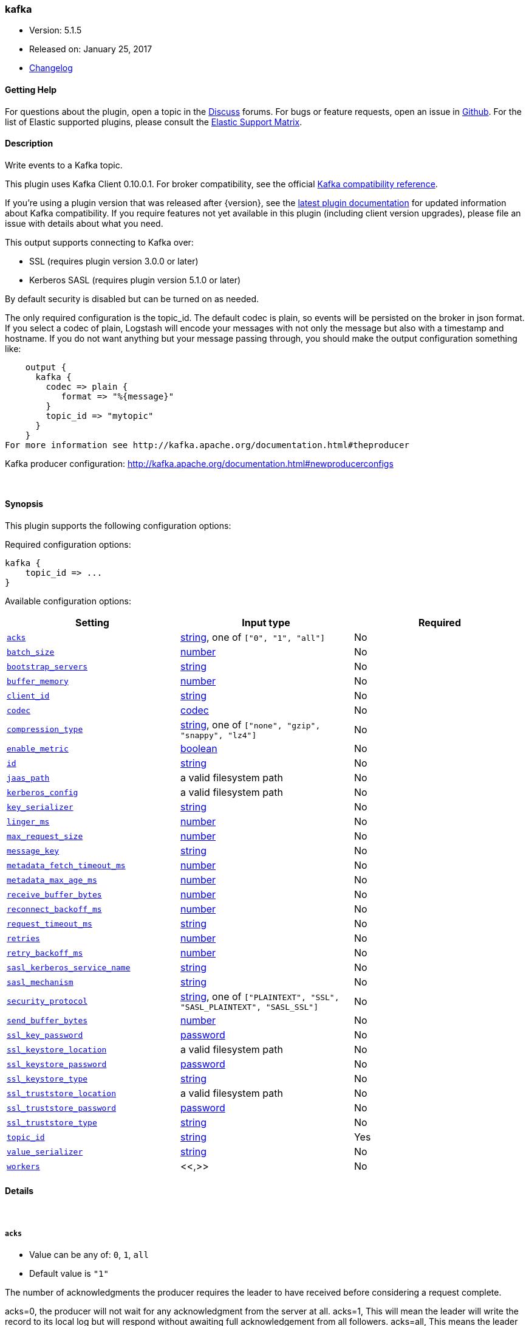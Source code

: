 [[plugins-outputs-kafka]]
=== kafka

* Version: 5.1.5
* Released on: January 25, 2017
* https://github.com/logstash-plugins/logstash-output-kafka/blob/master/CHANGELOG.md#515[Changelog]



==== Getting Help

For questions about the plugin, open a topic in the http://discuss.elastic.co[Discuss] forums. For bugs or feature requests, open an issue in https://github.com/elastic/logstash[Github].
For the list of Elastic supported plugins, please consult the https://www.elastic.co/support/matrix#show_logstash_plugins[Elastic Support Matrix].

==== Description

Write events to a Kafka topic.

This plugin uses Kafka Client 0.10.0.1. For broker compatibility, see the official https://cwiki.apache.org/confluence/display/KAFKA/Compatibility+Matrix[Kafka compatibility reference].

If you're using a plugin version that was released after {version}, see the https://www.elastic.co/guide/en/logstash/master/plugins-inputs-kafka.html[latest plugin documentation] for updated information about Kafka compatibility. If you require features not yet available in this plugin (including client version upgrades), please file an issue with details about what you need.

This output supports connecting to Kafka over:

* SSL (requires plugin version 3.0.0 or later)
* Kerberos SASL (requires plugin version 5.1.0 or later)

By default security is disabled but can be turned on as needed.

The only required configuration is the topic_id. The default codec is plain,
so events will be persisted on the broker in json format. If you select a codec of plain,
Logstash will encode your messages with not only the message but also with a timestamp and
hostname. If you do not want anything but your message passing through, you should make the output
configuration something like:
[source,ruby]
    output {
      kafka {
        codec => plain {
           format => "%{message}"
        }
        topic_id => "mytopic"
      }
    }
For more information see http://kafka.apache.org/documentation.html#theproducer

Kafka producer configuration: http://kafka.apache.org/documentation.html#newproducerconfigs

&nbsp;

==== Synopsis

This plugin supports the following configuration options:

Required configuration options:

[source,json]
--------------------------
kafka {
    topic_id => ...
}
--------------------------



Available configuration options:

[cols="<,<,<",options="header",]
|=======================================================================
|Setting |Input type|Required
| <<plugins-outputs-kafka-acks>> |<<string,string>>, one of `["0", "1", "all"]`|No
| <<plugins-outputs-kafka-batch_size>> |<<number,number>>|No
| <<plugins-outputs-kafka-bootstrap_servers>> |<<string,string>>|No
| <<plugins-outputs-kafka-buffer_memory>> |<<number,number>>|No
| <<plugins-outputs-kafka-client_id>> |<<string,string>>|No
| <<plugins-outputs-kafka-codec>> |<<codec,codec>>|No
| <<plugins-outputs-kafka-compression_type>> |<<string,string>>, one of `["none", "gzip", "snappy", "lz4"]`|No
| <<plugins-outputs-kafka-enable_metric>> |<<boolean,boolean>>|No
| <<plugins-outputs-kafka-id>> |<<string,string>>|No
| <<plugins-outputs-kafka-jaas_path>> |a valid filesystem path|No
| <<plugins-outputs-kafka-kerberos_config>> |a valid filesystem path|No
| <<plugins-outputs-kafka-key_serializer>> |<<string,string>>|No
| <<plugins-outputs-kafka-linger_ms>> |<<number,number>>|No
| <<plugins-outputs-kafka-max_request_size>> |<<number,number>>|No
| <<plugins-outputs-kafka-message_key>> |<<string,string>>|No
| <<plugins-outputs-kafka-metadata_fetch_timeout_ms>> |<<number,number>>|No
| <<plugins-outputs-kafka-metadata_max_age_ms>> |<<number,number>>|No
| <<plugins-outputs-kafka-receive_buffer_bytes>> |<<number,number>>|No
| <<plugins-outputs-kafka-reconnect_backoff_ms>> |<<number,number>>|No
| <<plugins-outputs-kafka-request_timeout_ms>> |<<string,string>>|No
| <<plugins-outputs-kafka-retries>> |<<number,number>>|No
| <<plugins-outputs-kafka-retry_backoff_ms>> |<<number,number>>|No
| <<plugins-outputs-kafka-sasl_kerberos_service_name>> |<<string,string>>|No
| <<plugins-outputs-kafka-sasl_mechanism>> |<<string,string>>|No
| <<plugins-outputs-kafka-security_protocol>> |<<string,string>>, one of `["PLAINTEXT", "SSL", "SASL_PLAINTEXT", "SASL_SSL"]`|No
| <<plugins-outputs-kafka-send_buffer_bytes>> |<<number,number>>|No
| <<plugins-outputs-kafka-ssl_key_password>> |<<password,password>>|No
| <<plugins-outputs-kafka-ssl_keystore_location>> |a valid filesystem path|No
| <<plugins-outputs-kafka-ssl_keystore_password>> |<<password,password>>|No
| <<plugins-outputs-kafka-ssl_keystore_type>> |<<string,string>>|No
| <<plugins-outputs-kafka-ssl_truststore_location>> |a valid filesystem path|No
| <<plugins-outputs-kafka-ssl_truststore_password>> |<<password,password>>|No
| <<plugins-outputs-kafka-ssl_truststore_type>> |<<string,string>>|No
| <<plugins-outputs-kafka-topic_id>> |<<string,string>>|Yes
| <<plugins-outputs-kafka-value_serializer>> |<<string,string>>|No
| <<plugins-outputs-kafka-workers>> |<<,>>|No
|=======================================================================


==== Details

&nbsp;

[[plugins-outputs-kafka-acks]]
===== `acks` 

  * Value can be any of: `0`, `1`, `all`
  * Default value is `"1"`

The number of acknowledgments the producer requires the leader to have received
before considering a request complete.

acks=0,   the producer will not wait for any acknowledgment from the server at all.
acks=1,   This will mean the leader will write the record to its local log but
          will respond without awaiting full acknowledgement from all followers.
acks=all, This means the leader will wait for the full set of in-sync replicas to acknowledge the record.

[[plugins-outputs-kafka-batch_size]]
===== `batch_size` 

  * Value type is <<number,number>>
  * Default value is `16384`

The producer will attempt to batch records together into fewer requests whenever multiple
records are being sent to the same partition. This helps performance on both the client
and the server. This configuration controls the default batch size in bytes.

[[plugins-outputs-kafka-block_on_buffer_full]]
===== `block_on_buffer_full`  (DEPRECATED)

  * DEPRECATED WARNING: This configuration item is deprecated and may not be available in future versions.
  * Value type is <<boolean,boolean>>
  * Default value is `true`

When our memory buffer is exhausted we must either stop accepting new
records (block) or throw errors. By default this setting is true and we block,
however in some scenarios blocking is not desirable and it is better to immediately give an error.

[[plugins-outputs-kafka-bootstrap_servers]]
===== `bootstrap_servers` 

  * Value type is <<string,string>>
  * Default value is `"localhost:9092"`

This is for bootstrapping and the producer will only use it for getting metadata (topics,
partitions and replicas). The socket connections for sending the actual data will be
established based on the broker information returned in the metadata. The format is
`host1:port1,host2:port2`, and the list can be a subset of brokers or a VIP pointing to a
subset of brokers.

[[plugins-outputs-kafka-buffer_memory]]
===== `buffer_memory` 

  * Value type is <<number,number>>
  * Default value is `33554432`

The total bytes of memory the producer can use to buffer records waiting to be sent to the server.

[[plugins-outputs-kafka-client_id]]
===== `client_id` 

  * Value type is <<string,string>>
  * There is no default value for this setting.

The id string to pass to the server when making requests.
The purpose of this is to be able to track the source of requests beyond just
ip/port by allowing a logical application name to be included with the request

[[plugins-outputs-kafka-codec]]
===== `codec` 

  * Value type is <<codec,codec>>
  * Default value is `"plain"`

The codec used for output data. Output codecs are a convenient method for encoding your data before it leaves the output, without needing a separate filter in your Logstash pipeline.

[[plugins-outputs-kafka-compression_type]]
===== `compression_type` 

  * Value can be any of: `none`, `gzip`, `snappy`, `lz4`
  * Default value is `"none"`

The compression type for all data generated by the producer.
The default is none (i.e. no compression). Valid values are none, gzip, or snappy.

[[plugins-outputs-kafka-enable_metric]]
===== `enable_metric` 

  * Value type is <<boolean,boolean>>
  * Default value is `true`

Disable or enable metric logging for this specific plugin instance
by default we record all the metrics we can, but you can disable metrics collection
for a specific plugin.

[[plugins-outputs-kafka-id]]
===== `id` 

  * Value type is <<string,string>>
  * There is no default value for this setting.

Add a unique `ID` to the plugin configuration. If no ID is specified, Logstash will generate one. 
It is strongly recommended to set this ID in your configuration. This is particularly useful 
when you have two or more plugins of the same type, for example, if you have 2 grok filters. 
Adding a named ID in this case will help in monitoring Logstash when using the monitoring APIs.

[source,ruby]
---------------------------------------------------------------------------------------------------
output {
 stdout {
   id => "my_plugin_id"
 }
}
---------------------------------------------------------------------------------------------------


[[plugins-outputs-kafka-jaas_path]]
===== `jaas_path` 

  * Value type is <<path,path>>
  * There is no default value for this setting.

The Java Authentication and Authorization Service (JAAS) API supplies user authentication and authorization 
services for Kafka. This setting provides the path to the JAAS file. Sample JAAS file for Kafka client:
[source,java]
----------------------------------
KafkaClient {
  com.sun.security.auth.module.Krb5LoginModule required
  useTicketCache=true
  renewTicket=true
  serviceName="kafka";
  };
----------------------------------

Please note that specifying `jaas_path` and `kerberos_config` in the config file will add these 
to the global JVM system properties. This means if you have multiple Kafka inputs, all of them would be sharing the same 
`jaas_path` and `kerberos_config`. If this is not desirable, you would have to run separate instances of Logstash on 
different JVM instances.

[[plugins-outputs-kafka-kerberos_config]]
===== `kerberos_config` 

  * Value type is <<path,path>>
  * There is no default value for this setting.

Optional path to kerberos config file. This is krb5.conf style as detailed in https://web.mit.edu/kerberos/krb5-1.12/doc/admin/conf_files/krb5_conf.html

[[plugins-outputs-kafka-key_serializer]]
===== `key_serializer` 

  * Value type is <<string,string>>
  * Default value is `"org.apache.kafka.common.serialization.StringSerializer"`

Serializer class for the key of the message

[[plugins-outputs-kafka-linger_ms]]
===== `linger_ms` 

  * Value type is <<number,number>>
  * Default value is `0`

The producer groups together any records that arrive in between request
transmissions into a single batched request. Normally this occurs only under
load when records arrive faster than they can be sent out. However in some circumstances
the client may want to reduce the number of requests even under moderate load.
This setting accomplishes this by adding a small amount of artificial delay—that is,
rather than immediately sending out a record the producer will wait for up to the given delay
to allow other records to be sent so that the sends can be batched together.

[[plugins-outputs-kafka-max_request_size]]
===== `max_request_size` 

  * Value type is <<number,number>>
  * Default value is `1048576`

The maximum size of a request

[[plugins-outputs-kafka-message_key]]
===== `message_key` 

  * Value type is <<string,string>>
  * There is no default value for this setting.

The key for the message

[[plugins-outputs-kafka-metadata_fetch_timeout_ms]]
===== `metadata_fetch_timeout_ms` 

  * Value type is <<number,number>>
  * Default value is `60000`

the timeout setting for initial metadata request to fetch topic metadata.

[[plugins-outputs-kafka-metadata_max_age_ms]]
===== `metadata_max_age_ms` 

  * Value type is <<number,number>>
  * Default value is `300000`

the max time in milliseconds before a metadata refresh is forced.

[[plugins-outputs-kafka-receive_buffer_bytes]]
===== `receive_buffer_bytes` 

  * Value type is <<number,number>>
  * Default value is `32768`

The size of the TCP receive buffer to use when reading data

[[plugins-outputs-kafka-reconnect_backoff_ms]]
===== `reconnect_backoff_ms` 

  * Value type is <<number,number>>
  * Default value is `10`

The amount of time to wait before attempting to reconnect to a given host when a connection fails.

[[plugins-outputs-kafka-request_timeout_ms]]
===== `request_timeout_ms` 

  * Value type is <<string,string>>
  * There is no default value for this setting.

The configuration controls the maximum amount of time the client will wait
for the response of a request. If the response is not received before the timeout
elapses the client will resend the request if necessary or fail the request if
retries are exhausted.

[[plugins-outputs-kafka-retries]]
===== `retries` 

  * Value type is <<number,number>>
  * Default value is `0`

Setting a value greater than zero will cause the client to
resend any record whose send fails with a potentially transient error.

[[plugins-outputs-kafka-retry_backoff_ms]]
===== `retry_backoff_ms` 

  * Value type is <<number,number>>
  * Default value is `100`

The amount of time to wait before attempting to retry a failed produce request to a given topic partition.

[[plugins-outputs-kafka-sasl_kerberos_service_name]]
===== `sasl_kerberos_service_name` 

  * Value type is <<string,string>>
  * There is no default value for this setting.

The Kerberos principal name that Kafka broker runs as. 
This can be defined either in Kafka's JAAS config or in Kafka's config.

[[plugins-outputs-kafka-sasl_mechanism]]
===== `sasl_mechanism` 

  * Value type is <<string,string>>
  * Default value is `"GSSAPI"`

http://kafka.apache.org/documentation.html#security_sasl[SASL mechanism] used for client connections. 
This may be any mechanism for which a security provider is available.
GSSAPI is the default mechanism.

[[plugins-outputs-kafka-security_protocol]]
===== `security_protocol` 

  * Value can be any of: `PLAINTEXT`, `SSL`, `SASL_PLAINTEXT`, `SASL_SSL`
  * Default value is `"PLAINTEXT"`

Security protocol to use, which can be either of PLAINTEXT,SSL,SASL_PLAINTEXT,SASL_SSL

[[plugins-outputs-kafka-send_buffer_bytes]]
===== `send_buffer_bytes` 

  * Value type is <<number,number>>
  * Default value is `131072`

The size of the TCP send buffer to use when sending data.

[[plugins-outputs-kafka-ssl]]
===== `ssl`  (DEPRECATED)

  * DEPRECATED WARNING: This configuration item is deprecated and may not be available in future versions.
  * Value type is <<boolean,boolean>>
  * Default value is `false`

Enable SSL/TLS secured communication to Kafka broker.

[[plugins-outputs-kafka-ssl_key_password]]
===== `ssl_key_password` 

  * Value type is <<password,password>>
  * There is no default value for this setting.

The password of the private key in the key store file.

[[plugins-outputs-kafka-ssl_keystore_location]]
===== `ssl_keystore_location` 

  * Value type is <<path,path>>
  * There is no default value for this setting.

If client authentication is required, this setting stores the keystore path.

[[plugins-outputs-kafka-ssl_keystore_password]]
===== `ssl_keystore_password` 

  * Value type is <<password,password>>
  * There is no default value for this setting.

If client authentication is required, this setting stores the keystore password

[[plugins-outputs-kafka-ssl_keystore_type]]
===== `ssl_keystore_type` 

  * Value type is <<string,string>>
  * There is no default value for this setting.

The keystore type.

[[plugins-outputs-kafka-ssl_truststore_location]]
===== `ssl_truststore_location` 

  * Value type is <<path,path>>
  * There is no default value for this setting.

The JKS truststore path to validate the Kafka broker's certificate.

[[plugins-outputs-kafka-ssl_truststore_password]]
===== `ssl_truststore_password` 

  * Value type is <<password,password>>
  * There is no default value for this setting.

The truststore password

[[plugins-outputs-kafka-ssl_truststore_type]]
===== `ssl_truststore_type` 

  * Value type is <<string,string>>
  * There is no default value for this setting.

The truststore type.

[[plugins-outputs-kafka-timeout_ms]]
===== `timeout_ms`  (DEPRECATED)

  * DEPRECATED WARNING: This configuration item is deprecated and may not be available in future versions.
  * Value type is <<number,number>>
  * Default value is `30000`

The configuration controls the maximum amount of time the server will wait for acknowledgments
from followers to meet the acknowledgment requirements the producer has specified with the
acks configuration. If the requested number of acknowledgments are not met when the timeout
elapses an error will be returned. This timeout is measured on the server side and does not
include the network latency of the request.

[[plugins-outputs-kafka-topic_id]]
===== `topic_id` 

  * This is a required setting.
  * Value type is <<string,string>>
  * There is no default value for this setting.

The topic to produce messages to

[[plugins-outputs-kafka-value_serializer]]
===== `value_serializer` 

  * Value type is <<string,string>>
  * Default value is `"org.apache.kafka.common.serialization.StringSerializer"`

Serializer class for the value of the message

[[plugins-outputs-kafka-workers]]
===== `workers` 

  * Value type is <<string,string>>
  * Default value is `1`


